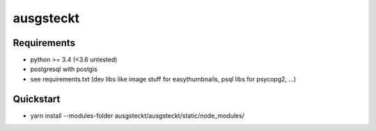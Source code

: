 ==========
ausgsteckt
==========

Requirements
============

* python >= 3.4 (<3.6 untested)
* postgresql with postgis
* see requirements.txt (dev libs like image stuff for easythumbnails, psql libs for psycopg2, ...)

Quickstart
==========

* yarn install --modules-folder ausgsteckt/ausgsteckt/static/node_modules/
